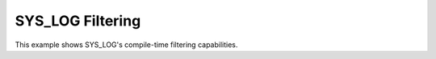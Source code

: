 SYS_LOG Filtering
#################

This example shows SYS_LOG's compile-time filtering capabilities.
